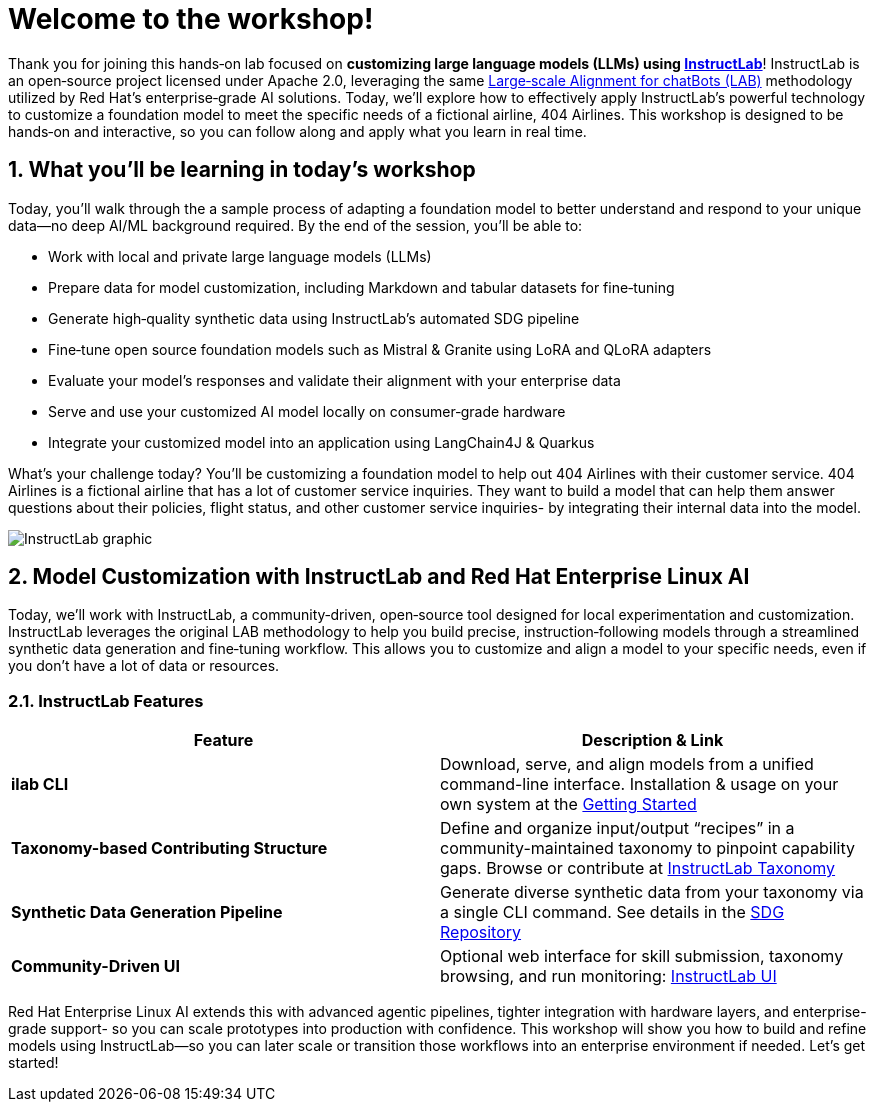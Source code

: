 // modules/ROOT/pages/workshop.adoc
= Welcome to the workshop!
:page-nav-title: Workshop Intro
:page-description: Hands‑on lab on customizing LLMs using InstructLab
:sectnums:
:experimental:

Thank you for joining this hands‑on lab focused on *customizing large language models (LLMs) using https://instructlab.ai[InstructLab]*! InstructLab is an open‑source project licensed under Apache 2.0, leveraging the same link:https://arxiv.org/abs/2403.01081[Large‑scale Alignment for chatBots (LAB)] methodology utilized by Red Hat’s enterprise‑grade AI solutions. Today, we’ll explore how to effectively apply InstructLab’s powerful technology to customize a foundation model to meet the specific needs of a fictional airline, 404 Airlines. This workshop is designed to be hands‑on and interactive, so you can follow along and apply what you learn in real time.

//  Today, we’ll explore how to effectively apply InstructLab’s powerful tools—including Retrieval‑Augmented Generation (RAG), alignment tuning, and synthetic data generation (SDG)—to cook up the perfect model!

== What you’ll be learning in today’s workshop

Today, you’ll walk through the a sample process of adapting a foundation model to better understand and respond to your unique data—no deep AI/ML background required. By the end of the session, you’ll be able to:

* Work with local and private large language models (LLMs)
* Prepare data for model customization, including Markdown and tabular datasets for fine‑tuning
* Generate high‑quality synthetic data using InstructLab’s automated SDG pipeline
* Fine‑tune open source foundation models such as Mistral & Granite using LoRA and QLoRA adapters
* Evaluate your model’s responses and validate their alignment with your enterprise data
* Serve and use your customized AI model locally on consumer‑grade hardware
* Integrate your customized model into an application using LangChain4J & Quarkus

What's your challenge today? You'll be customizing a foundation model to help out 404 Airlines with their customer service. 404 Airlines is a fictional airline that has a lot of customer service inquiries. They want to build a model that can help them answer questions about their policies, flight status, and other customer service inquiries- by integrating their internal data into the model.

image::instructlab-flow.png[InstructLab graphic]

== Model Customization with InstructLab and Red Hat Enterprise Linux AI

Today, we’ll work with InstructLab, a community‑driven, open‑source tool designed for local experimentation and customization. InstructLab leverages the original LAB methodology to help you build precise, instruction‑following models through a streamlined synthetic data generation and fine‑tuning workflow. This allows you to customize and align a model to your specific needs, even if you don’t have a lot of data or resources.

=== InstructLab Features

|===
| Feature                       | Description & Link

| **ilab CLI**                  | Download, serve, and align models from a unified command-line interface. Installation & usage on your own system at the https://github.com/instructlab/instructlab#-getting-started[Getting Started]

| **Taxonomy-based Contributing Structure** | Define and organize input/output “recipes” in a community-maintained taxonomy to pinpoint capability gaps. Browse or contribute at https://github.com/instructlab/taxonomy[InstructLab Taxonomy]

| **Synthetic Data Generation Pipeline**    | Generate diverse synthetic data from your taxonomy via a single CLI command. See details in the https://github.com/instructlab/sdg[SDG Repository]

| **Community-Driven UI**        | Optional web interface for skill submission, taxonomy browsing, and run monitoring: https://ui.instructlab.ai[InstructLab UI]
|===

Red Hat Enterprise Linux AI extends this with advanced agentic pipelines, tighter integration with hardware layers, and enterprise-grade support- so you can scale prototypes into production with confidence. This workshop will show you how to build and refine models using InstructLab—so you can later scale or transition those workflows into an enterprise environment if needed. Let's get started!
